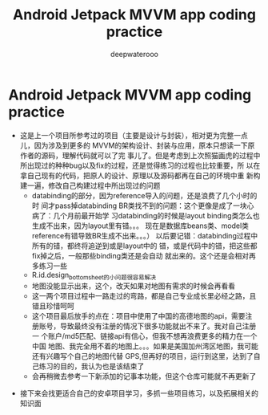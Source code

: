 #+latex_class: cn-article
#+title: Android Jetpack MVVM app coding practice
#+author: deepwaterooo

* Android Jetpack MVVM app coding practice 
- 这是上一个项目所参考过的项目（主要是设计与封装），相对更为完整一点儿，因为涉及到更多的
  MVVM的架构设计、封装与应用，原本只想读一下原作者的源码，理解代码就可以了完
  事儿了。但是考虑到上次照猫画虎的过程中所出现过的种种bug以及fix的过程，还是觉得练习的过程也比较重要，所
  以在拿自己现有的代码，把原人的设计、原理以及源码都再在自己的环境中重
  新构建一遍，修改自己构建过程中所出现过的问题
  - databinding的部分，因为reference导入的问题，还是浪费了几个小时的时
    间才pass掉databinding BR类找不到的问题：这个更像是成了一块心病了：几个月前最开始学
    习databinding的时候是layout binding类怎么也生成不出来，因为layout里有错。。。
    现在是数据库beans类、model类reference有错导致BR生成不出来。。。）
    以后要记错：databinding过程中所有的错，都终将追逆到或是layout中的
    错，或是代码中的错，把这些都fix掉之后，一般那些binding类还是会自动
    就出来的。这个还是会相对再多练习一些
  - R.id.design_bottom_sheet的小问题很容易解决
  - 地图没能显示出来，这个，改天如果对地图有需求的时候会再看看
  - 这一两个项目过程中一路走过的弯路，都是自己专业成长里必经之路，且错且珍惜呵呵
  - 这个项目最后放手的点在：项目中使用了中国的高德地图的api，需要注
    册账号，导致最终没有注册的情况下很多功能就出不来了。我对自己注册一
    个账户/md5匹配、链接api有信心，但我不想再浪费更多的精力在一个中国
    地图、我完全用不着的地图上。。。如果是美国加州湾区地图，我可能还有兴趣写个自己的地图代替
    GPS,但再好的项目，运行到这里，达到了自己练习的目的，我认为也是该结束了
  - 会再稍微去参考一下新添加的记事本功能，但这个仓库可能就不再更新了
    
[[./pic/screens2.png]]

- 接下来会找更适合自己的安卓项目学习，多抓一些项目练习，以及拓展相关的知识面